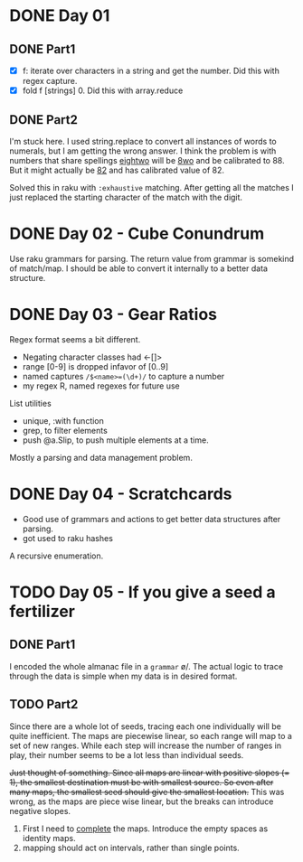 * DONE Day 01
** DONE Part1
- [X] f: iterate over characters in a string and get the number. Did this with regex capture.
- [X] fold f [strings] 0. Did this with array.reduce

** DONE Part2
I'm stuck here. I used string.replace to convert all instances of words to numerals, but I am getting the wrong answer. I think the problem is with numbers that share spellings _eightwo_ will be _8wo_ and be calibrated to 88. But it might actually be _82_ and has calibrated value of 82.

Solved this in raku with ~:exhaustive~ matching. After getting all the matches I just replaced the starting character of the match with the digit.

* DONE Day 02 - Cube Conundrum
Use raku grammars for parsing.
The return value from grammar is somekind of match/map. I should be able to convert it internally to a better data structure.

* DONE Day 03 - Gear Ratios
Regex format seems a bit different.
- Negating character classes had <-[]>
- range [0-9] is dropped infavor of [0..9]
- named captures ~/$<name>=(\d+)/~ to capture a number
- my regex R, named regexes for future use

List utilities
- unique, :with function
- grep, to filter elements
- push @a.Slip, to push multiple elements at a time.
  
Mostly a parsing and data management problem.

* DONE Day 04 - Scratchcards
- Good use of grammars and actions to get better data structures after parsing.
- got used to raku hashes
A recursive enumeration.

* TODO Day 05 - If you give a seed a fertilizer
** DONE Part1 
I encoded the whole almanac file in a ~grammar~ \o/. The actual logic to trace through the data is simple when my data is in desired format.
** TODO Part2
Since there are a whole lot of seeds, tracing each one individually will be quite inefficient. The maps are piecewise linear, so each range will map to a set of new ranges. While each step will increase the number of ranges in play, their number seems to be a lot less than individual seeds.

+Just thought of something. Since all maps are linear with positive slopes (= 1), the smallest destination must be with smallest source. So even after many maps, the smallest seed should give the smallest location.+ This was wrong, as the maps are piece wise linear, but the breaks can introduce negative slopes.

1. First I need to _complete_ the maps. Introduce the empty spaces as identity maps.
2. mapping should act on intervals, rather than single points.
